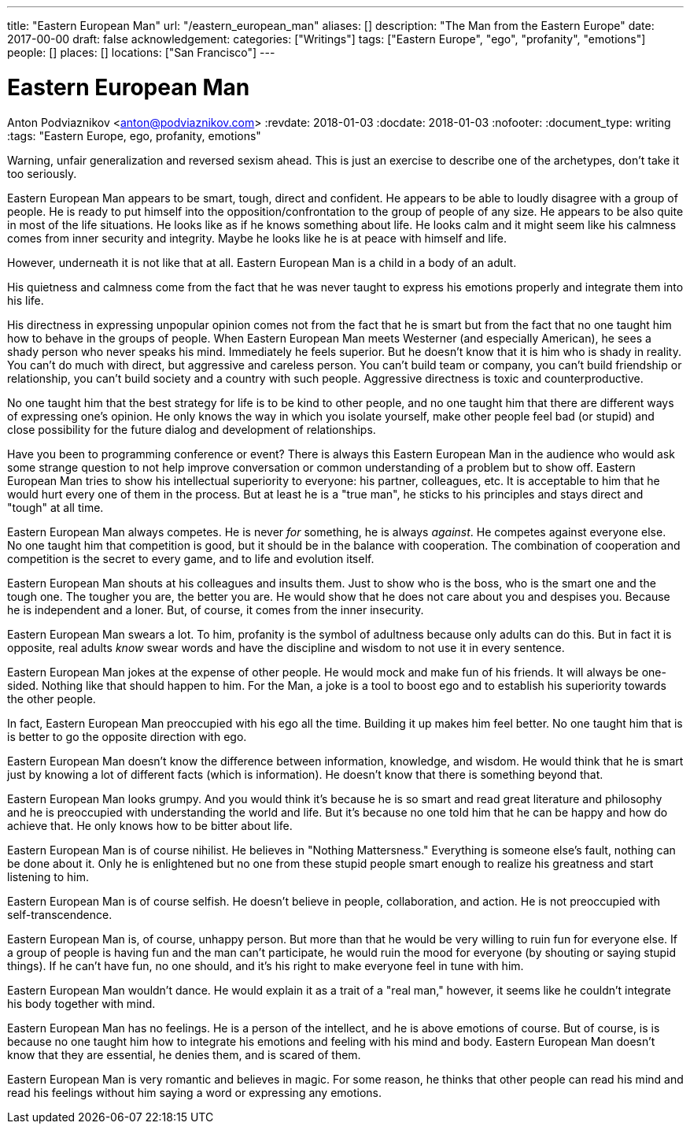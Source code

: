 ---
title: "Eastern European Man"
url: "/eastern_european_man"
aliases: []
description: "The Man from the Eastern Europe"
date: 2017-00-00
draft: false
acknowledgement: 
categories: ["Writings"]
tags: ["Eastern Europe", "ego", "profanity", "emotions"]
people: []
places: []
locations: ["San Francisco"]
---

= Eastern European Man
Anton Podviaznikov <anton@podviaznikov.com>
:revdate: 2018-01-03
:docdate: 2018-01-03
:nofooter:
:document_type: writing
:tags: "Eastern Europe, ego, profanity, emotions"

Warning, unfair generalization and reversed sexism ahead.
This is just an exercise to describe one of the archetypes, don’t take it too seriously.

Eastern European Man appears to be smart, tough, direct and confident.
He appears to be able to loudly disagree with a group of people. 
He is ready to put himself into the opposition/confrontation to the group of people of any size.
He appears to be also quite in most of the life situations. He looks like as if he knows something about life. 
He looks calm and it might seem like his calmness comes from inner security and integrity. 
Maybe he looks like he is at peace with himself and life.

However, underneath it is not like that at all. Eastern European Man is a child in a body of an adult.

His quietness and calmness come from the fact that he was never taught to express his emotions properly 
and integrate them into his life.

His directness in expressing unpopular opinion comes not from the fact that he is smart 
but from the fact that no one taught him how to behave in the groups of people. 
When Eastern European Man meets Westerner (and especially American), he sees a shady person who never speaks his mind. 
Immediately he feels superior. 
But he doesn’t know that it is him who is shady in reality. 
You can't do much with direct, but aggressive and careless person. 
You can't build team or company, you can’t build friendship or relationship, you can't build society and a country with such people.
Aggressive directness is toxic and counterproductive.

No one taught him that the best strategy for life is to be kind to other people, 
and no one taught him that there are different ways of expressing one's opinion. 
He only knows the way in which you isolate yourself, 
make other people feel bad (or stupid) and close possibility for the future dialog and development of relationships.

Have you been to programming conference or event? 
There is always this Eastern European Man in the audience who would ask some strange question 
to not help improve conversation or common understanding of a problem but to show off. 
Eastern European Man tries to show his intellectual superiority to everyone: 
his partner, colleagues, etc. 
It is acceptable to him that he would hurt every one of them in the process. 
But at least he is a "true man", he sticks to his principles and stays direct and "tough" at all time.

Eastern European Man always competes. He is never _for_ something, he is always _against_. 
He competes against everyone else. No one taught him that competition is good, but it should be in the balance with cooperation. 
The combination of cooperation and competition is the secret to every game, and to life and evolution itself.

Eastern European Man shouts at his colleagues and insults them. 
Just to show who is the boss, who is the smart one and the tough one. 
The tougher you are, the better you are. 
He would show that he does not care about you and despises you. 
Because he is independent and a loner. But, of course, it comes from the inner insecurity.

Eastern European Man swears a lot. To him, profanity is the symbol of adultness because only adults can do this.
But in fact it is opposite, real adults _know_ swear words and have the discipline and wisdom to not use it in every sentence.

Eastern European Man jokes at the expense of other people. 
He would mock and make fun of his friends. 
It will always be one-sided. Nothing like that should happen to him. 
For the Man, a joke is a tool to boost ego and to establish his superiority towards the other people.

In fact, Eastern European Man preoccupied with his ego all the time. 
Building it up makes him feel better. No one taught him that is is better to go the opposite direction with ego.

Eastern European Man doesn’t know the difference between information, knowledge, and wisdom. 
He would think that he is smart just by knowing a lot of different facts (which is information). 
He doesn’t know that there is something beyond that.

Eastern European Man looks grumpy. And you would think it’s because he is so smart and read great literature 
and philosophy and he is preoccupied with understanding the world and life. 
But it’s because no one told him that he can be happy and how do achieve that. He only knows how to be bitter about life.

Eastern European Man is of course nihilist. He believes in "Nothing Mattersness." 
Everything is someone else's fault, nothing can be done about it. 
Only he is enlightened but no one from these stupid people smart enough to realize his greatness and start listening to him.

Eastern European Man is of course selfish. 
He doesn’t believe in people, collaboration, and action. He is not preoccupied with self-transcendence.

Eastern European Man is, of course, unhappy person. But more than that he would be very willing to ruin fun for everyone else. If a group of people is having fun and the man can’t participate, he would ruin the mood for everyone (by shouting or saying stupid things). If he can’t have fun, no one should, and it’s his right to make everyone feel in tune with him.

Eastern European Man wouldn’t dance. He would explain it as a trait of a "real man," however, 
it seems like he couldn’t integrate his body together with mind.

Eastern European Man has no feelings. He is a person of the intellect, and he is above emotions of course. 
But of course, is is because no one taught him how to integrate his emotions and feeling with his mind and body. 
Eastern European Man doesn’t know that they are essential, he denies them, and is scared of them.

Eastern European Man is very romantic and believes in magic. 
For some reason, he thinks that other people can read his mind and read his feelings without him saying a word 
or expressing any emotions.


